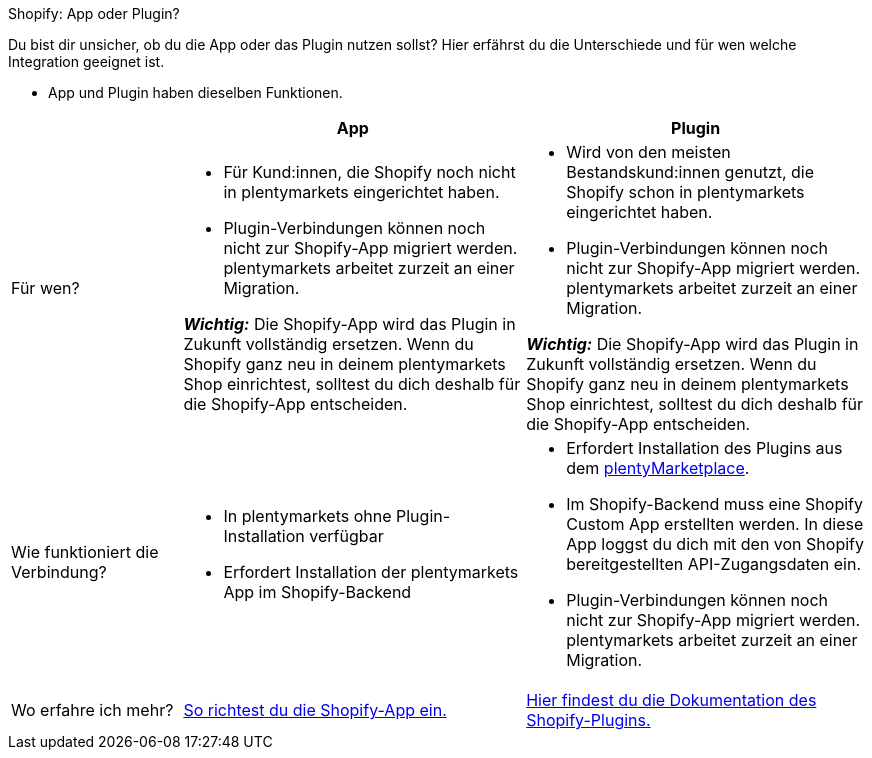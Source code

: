 [.collapseBox]
.Shopify: App oder Plugin?
--

Du bist dir unsicher, ob du die App oder das Plugin nutzen sollst? Hier erfährst du die Unterschiede und für wen welche Integration geeignet ist.

* App und Plugin haben dieselben Funktionen.

[cols="1a,2a,2a"]
|===
| |App |Plugin

| Für wen?
| 
* Für Kund:innen, die Shopify noch nicht in plentymarkets eingerichtet haben.
* Plugin-Verbindungen können noch nicht zur Shopify-App migriert werden. plentymarkets arbeitet zurzeit an einer Migration.

*_Wichtig:_* Die Shopify-App wird das Plugin in Zukunft vollständig ersetzen. Wenn du Shopify ganz neu in deinem plentymarkets Shop einrichtest, solltest du dich deshalb für die Shopify-App entscheiden.
| 
* Wird von den meisten Bestandskund:innen genutzt, die Shopify schon in plentymarkets eingerichtet haben.
* Plugin-Verbindungen können noch nicht zur Shopify-App migriert werden. plentymarkets arbeitet zurzeit an einer Migration.

*_Wichtig:_* Die Shopify-App wird das Plugin in Zukunft vollständig ersetzen. Wenn du Shopify ganz neu in deinem plentymarkets Shop einrichtest, solltest du dich deshalb für die Shopify-App entscheiden.

| Wie funktioniert die Verbindung?
| 
* In plentymarkets ohne Plugin-Installation verfügbar
* Erfordert Installation der plentymarkets App im Shopify-Backend
| 
* Erfordert Installation des Plugins aus dem link:https://marketplace.plentymarkets.com/shopify_4944[plentyMarketplace].
* Im Shopify-Backend muss eine Shopify Custom App erstellten werden. In diese App loggst du dich mit den von Shopify bereitgestellten API-Zugangsdaten ein.
* Plugin-Verbindungen können noch nicht zur Shopify-App migriert werden. plentymarkets arbeitet zurzeit an einer Migration.

| Wo erfahre ich mehr?
| xref:externe-webshops:shopify-app.adoc[So richtest du die Shopify-App ein.]
| xref:externe-webshops:shopify-plugin.adoc[Hier findest du die Dokumentation des Shopify-Plugins.]

|===
--

